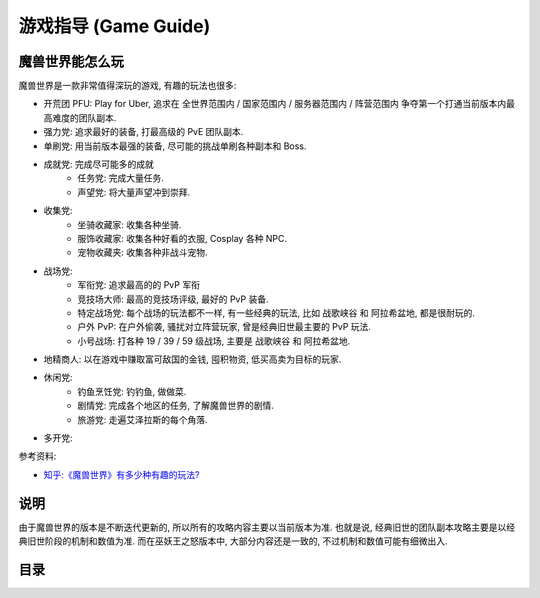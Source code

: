 .. _Game-Guide:

游戏指导 (Game Guide)
==============================================================================


魔兽世界能怎么玩
------------------------------------------------------------------------------
魔兽世界是一款非常值得深玩的游戏, 有趣的玩法也很多:

- 开荒团 PFU: Play for Uber, 追求在 全世界范围内 / 国家范围内 / 服务器范围内 / 阵营范围内 争夺第一个打通当前版本内最高难度的团队副本.
- 强力党: 追求最好的装备, 打最高级的 PvE 团队副本.
- 单刷党: 用当前版本最强的装备, 尽可能的挑战单刷各种副本和 Boss.
- 成就党: 完成尽可能多的成就
    - 任务党: 完成大量任务.
    - 声望党: 将大量声望冲到崇拜.
- 收集党:
    - 坐骑收藏家: 收集各种坐骑.
    - 服饰收藏家: 收集各种好看的衣服, Cosplay 各种 NPC.
    - 宠物收藏夹: 收集各种非战斗宠物.
- 战场党:
    - 军衔党: 追求最高的的 PvP 军衔
    - 竞技场大师: 最高的竞技场评级, 最好的 PvP 装备.
    - 特定战场党: 每个战场的玩法都不一样, 有一些经典的玩法, 比如 ``战歌峡谷`` 和 ``阿拉希盆地``, 都是很耐玩的.
    - 户外 PvP: 在户外偷袭, 骚扰对立阵营玩家, 曾是经典旧世最主要的 PvP 玩法.
    - 小号战场: 打各种 19 / 39 / 59 级战场, 主要是 ``战歌峡谷`` 和 ``阿拉希盆地``.
- 地精商人: 以在游戏中赚取富可敌国的金钱, 囤积物资, 低买高卖为目标的玩家.
- 休闲党:
    - 钓鱼烹饪党: 钓钓鱼, 做做菜.
    - 剧情党: 完成各个地区的任务, 了解魔兽世界的剧情.
    - 旅游党: 走遍艾泽拉斯的每个角落.
- 多开党:


参考资料:

- `知乎:《魔兽世界》有多少种有趣的玩法? <https://www.zhihu.com/question/34950743>`_


说明
------------------------------------------------------------------------------
由于魔兽世界的版本是不断迭代更新的, 所以所有的攻略内容主要以当前版本为准. 也就是说, 经典旧世的团队副本攻略主要是以经典旧世阶段的机制和数值为准. 而在巫妖王之怒版本中, 大部分内容还是一致的, 不过机制和数值可能有细微出入.


目录
------------------------------------------------------------------------------
.. autotoctree::
    :maxdepth: 1